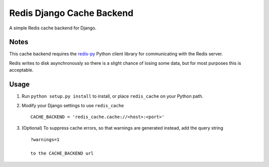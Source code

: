 ==========================
Redis Django Cache Backend
==========================

A simple Redis cache backend for Django.

Notes
-----

This cache backend requires the `redis-py`_ Python client library for communicating with the Redis server.

Redis writes to disk asynchronously so there is a slight chance 
of losing some data, but for most purposes this is acceptable.

Usage
-----

1. Run ``python setup.py install`` to install, 
   or place ``redis_cache`` on your Python path.

2. Modify your Django settings to use ``redis_cache`` ::

    CACHE_BACKEND = 'redis_cache.cache://<host>:<port>'

3. (Optional) To suppress cache errors, so that warnings are generated instead, add the query string :: 

    ?warnings=1
    
    to the CACHE_BACKEND url

.. _redis-py: http://github.com/andymccurdy/redis-py/


